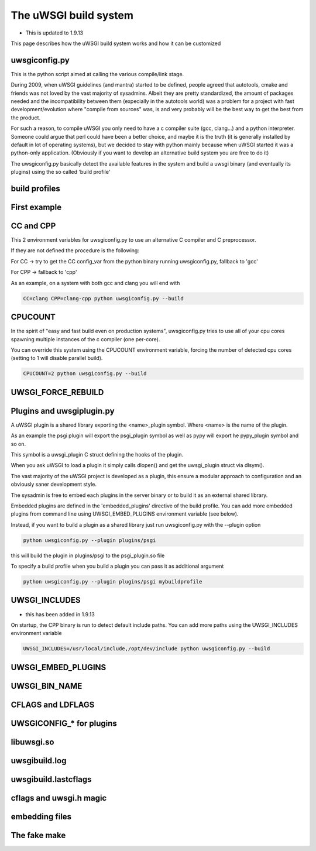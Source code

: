 The uWSGI build system
======================

- This is updated to 1.9.13

This page describes how the uWSGI build system works and how it can be customized

uwsgiconfig.py
**************

This is the python script aimed at calling the various compile/link stage.

During 2009, when uWSGI guidelines (and mantra) started to be defined, people agreed that autotools, cmake and friends
was not loved by the vast majority of sysadmins. Albeit they are pretty standardized, the amount of packages needed and the incompatibility
between them (expecially in the autotools world) was a problem for a project with fast development/evolution where "compile from sources" was, is and very probably will be the best way
to get the best from the product.

For such a reason, to compile uWSGI you only need to have a c compiler suite (gcc, clang...) and a python interpreter. Someone could argue that perl
could have been a better choice, and maybe it is the truth (it is generally installed by default in lot of operating systems), but we decided to stay with python mainly
because when uWSGI started it was a python-only application. (Obviously if you want to develop an alternative build system you are free to do it)

The uwsgiconfig.py basically detect the available features in the system and build a uwsgi binary (and eventually its plugins) using the
so called 'build profile'

build profiles
**************

First example
*************

CC and CPP
**********

This 2 environment variables for uwsgiconfig.py to use an alternative C compiler and C preprocessor.

If they are not defined the procedure is the following:

For CC -> try to get the CC config_var from the python binary running uwsgiconfig.py, fallback to 'gcc'

For CPP -> fallback to 'cpp'


As an example, on a system with both gcc and clang you will end with

.. code-block:: sh

   CC=clang CPP=clang-cpp python uwsgiconfig.py --build

CPUCOUNT
********

In the spirit of "easy and fast build even on production systems", uwsgiconfig.py tries to use all of your cpu cores spawning multiple
instances of the c compiler (one per-core).

You can override this system using the CPUCOUNT environment variable, forcing the number of detected cpu cores (setting to 1 will disable parallel build).

.. code-block:: sh

   CPUCOUNT=2 python uwsgiconfig.py --build

UWSGI_FORCE_REBUILD
*******************

Plugins and uwsgiplugin.py
**************************


A uWSGI plugin is a shared library exporting the <name>_plugin symbol. Where <name> is the name of the plugin.

As an example the psgi plugin will export the psgi_plugin symbol as well as pypy will export he pypy_plugin symbol and so on.

This symbol is a uwsgi_plugin C struct defining the hooks of the plugin.

When you ask uWSGI to load a plugin it simply calls dlopen() and get the uwsgi_plugin struct via dlsym().

The vast majority of the uWSGI project is developed as a plugin, this ensure a modular approach to configuration and an obviously saner development style.

The sysadmin is free to embed each plugins in the server binary or to build it as an external shared library.

Embedded plugins are defined in the 'embedded_plugins' directive of the build profile. You can add more embedded plugins
from command line using UWSGI_EMBED_PLUGINS environment variable (see below).

Instead, if you want to build a plugin as a shared library just run uwsgiconfig.py with the --plugin option

.. code-block:: sh

   python uwsgiconfig.py --plugin plugins/psgi
   
this will build the plugin in plugins/psgi to the psgi_plugin.so file

To specify a build profile when you build a plugin you can pass it as additional argument

.. code-block:: sh

   python uwsgiconfig.py --plugin plugins/psgi mybuildprofile

UWSGI_INCLUDES
**************

- this has been added in 1.9.13

On startup, the CPP binary is run to detect default include paths. You can add more paths using the UWSGI_INCLUDES environment variable

.. code-block:: sh

   UWSGI_INCLUDES=/usr/local/include,/opt/dev/include python uwsgiconfig.py --build

UWSGI_EMBED_PLUGINS
*******************

UWSGI_BIN_NAME
**************

CFLAGS and LDFLAGS
******************

UWSGICONFIG_* for plugins
*************************

libuwsgi.so
***********

uwsgibuild.log
**************

uwsgibuild.lastcflags
*********************

cflags and uwsgi.h magic
************************

embedding files
***************

The fake make
*************

